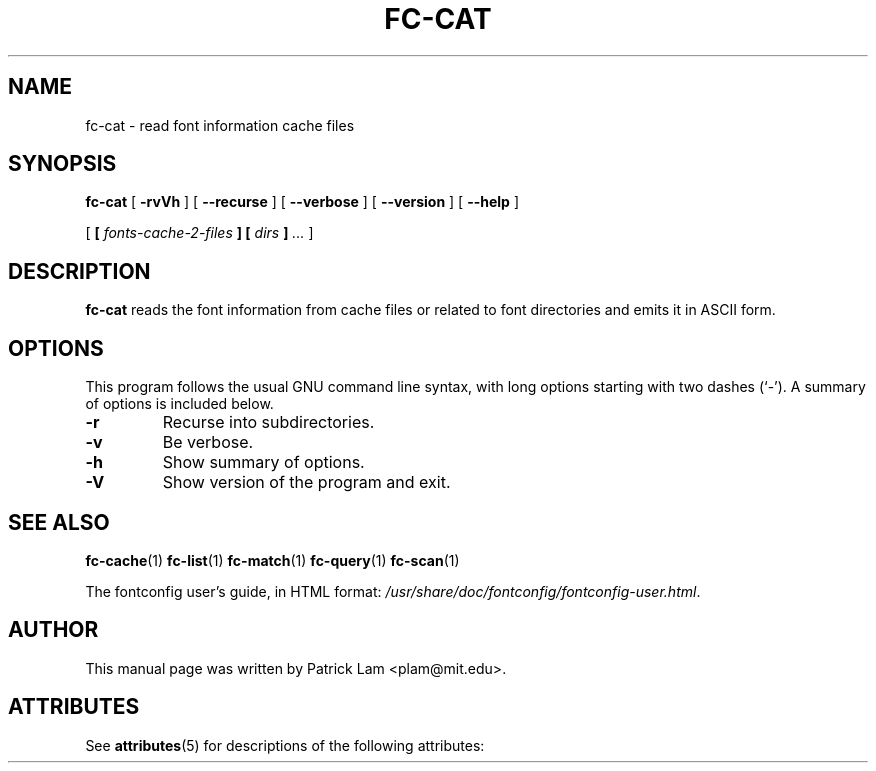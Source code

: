 '\" t
.\\" auto-generated by docbook2man-spec $Revision: 1.2 $
.TH "FC-CAT" "1" "Aug 13, 2008" "" ""
.SH NAME
fc-cat \- read font information cache files
.SH SYNOPSIS
.sp
\fBfc-cat\fR [ \fB-rvVh\fR ]  [ \fB--recurse\fR ]  [ \fB--verbose\fR ]  [ \fB--version\fR ]  [ \fB--help\fR ] 

 [ \fB [ \fIfonts-cache-2-files\fB ]  [ \fIdirs\fB ] \fR\fI...\fR ] 
.SH "DESCRIPTION"
.PP
\fBfc-cat\fR reads the font information from
cache files or related to font directories
and emits it in ASCII form.
.SH "OPTIONS"
.PP
This program follows the usual GNU command line syntax,
with long options starting with two dashes (`-'). A summary of
options is included below.
.TP
\fB-r\fR
Recurse into subdirectories.
.TP
\fB-v\fR
Be verbose.
.TP
\fB-h\fR
Show summary of options.
.TP
\fB-V\fR
Show version of the program and exit.
.SH "SEE ALSO"
.PP
\fBfc-cache\fR(1)
\fBfc-list\fR(1)
\fBfc-match\fR(1)
\fBfc-query\fR(1)
\fBfc-scan\fR(1)
.PP
The fontconfig user's guide, in HTML format:
\fI/usr/share/doc/fontconfig/fontconfig-user.html\fR\&.
.SH "AUTHOR"
.PP
This manual page was written by Patrick Lam <plam@mit.edu>\&.

.\" Begin Oracle Solaris update
.SH "ATTRIBUTES"
See \fBattributes\fR(5) for descriptions of the following attributes:
.sp
.TS
allbox;
cw(2.750000i)| cw(2.750000i)
lw(2.750000i)| lw(2.750000i).
ATTRIBUTE TYPE	ATTRIBUTE VALUE
Availability	system/library/fontconfig
Interface Stability	Volatile
.TE
.sp
.\" End Oracle Solaris update
